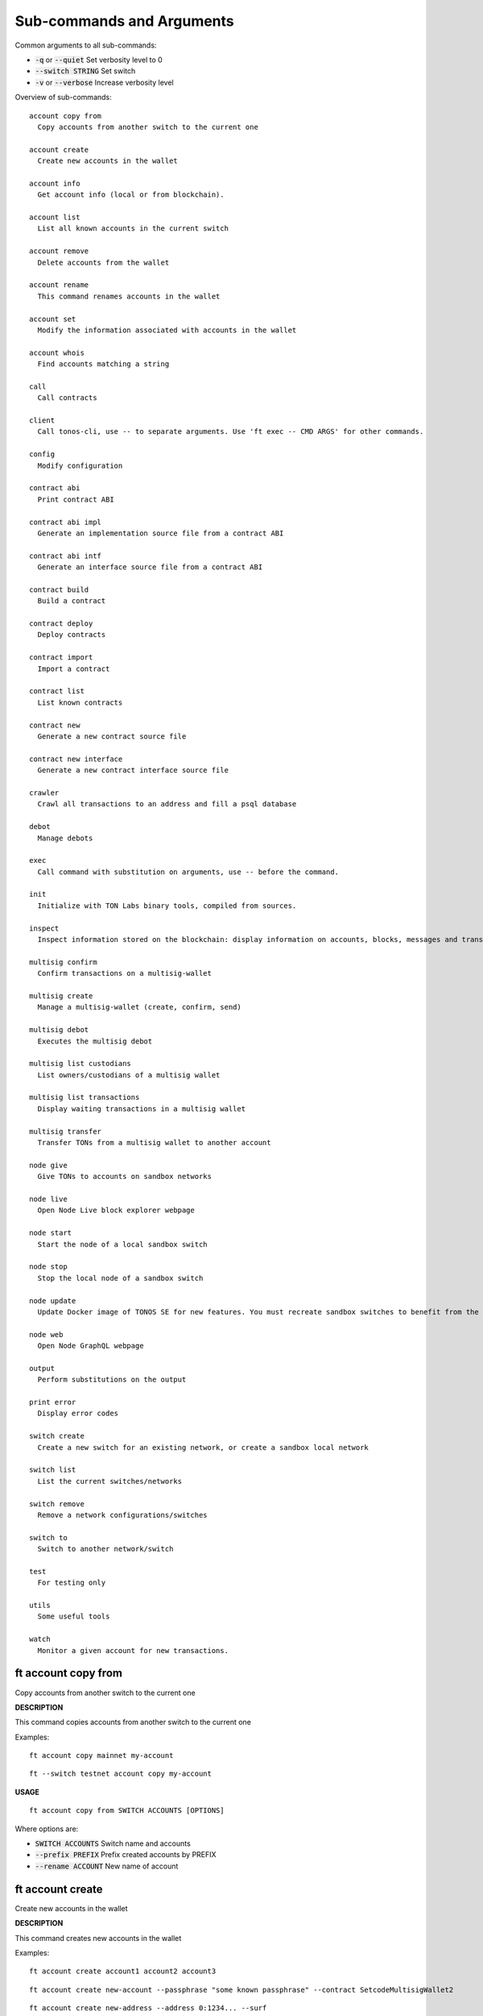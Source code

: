 
Sub-commands and Arguments
==========================
Common arguments to all sub-commands:


* :code:`-q` or :code:`--quiet`   Set verbosity level to 0

* :code:`--switch STRING`   Set switch

* :code:`-v` or :code:`--verbose`   Increase verbosity level

Overview of sub-commands::
  
  account copy from
    Copy accounts from another switch to the current one
  
  account create
    Create new accounts in the wallet
  
  account info
    Get account info (local or from blockchain).
  
  account list
    List all known accounts in the current switch
  
  account remove
    Delete accounts from the wallet
  
  account rename
    This command renames accounts in the wallet
  
  account set
    Modify the information associated with accounts in the wallet
  
  account whois
    Find accounts matching a string
  
  call
    Call contracts
  
  client
    Call tonos-cli, use -- to separate arguments. Use 'ft exec -- CMD ARGS' for other commands.
  
  config
    Modify configuration
  
  contract abi
    Print contract ABI
  
  contract abi impl
    Generate an implementation source file from a contract ABI
  
  contract abi intf
    Generate an interface source file from a contract ABI
  
  contract build
    Build a contract
  
  contract deploy
    Deploy contracts
  
  contract import
    Import a contract
  
  contract list
    List known contracts
  
  contract new
    Generate a new contract source file
  
  contract new interface
    Generate a new contract interface source file
  
  crawler
    Crawl all transactions to an address and fill a psql database
  
  debot
    Manage debots
  
  exec
    Call command with substitution on arguments, use -- before the command.
  
  init
    Initialize with TON Labs binary tools, compiled from sources.
  
  inspect
    Inspect information stored on the blockchain: display information on accounts, blocks, messages and transactions.
  
  multisig confirm
    Confirm transactions on a multisig-wallet
  
  multisig create
    Manage a multisig-wallet (create, confirm, send)
  
  multisig debot
    Executes the multisig debot
  
  multisig list custodians
    List owners/custodians of a multisig wallet
  
  multisig list transactions
    Display waiting transactions in a multisig wallet
  
  multisig transfer
    Transfer TONs from a multisig wallet to another account
  
  node give
    Give TONs to accounts on sandbox networks
  
  node live
    Open Node Live block explorer webpage
  
  node start
    Start the node of a local sandbox switch
  
  node stop
    Stop the local node of a sandbox switch
  
  node update
    Update Docker image of TONOS SE for new features. You must recreate sandbox switches to benefit from the new image.
  
  node web
    Open Node GraphQL webpage
  
  output
    Perform substitutions on the output
  
  print error
    Display error codes
  
  switch create
    Create a new switch for an existing network, or create a sandbox local network
  
  switch list
    List the current switches/networks
  
  switch remove
    Remove a network configurations/switches
  
  switch to
    Switch to another network/switch
  
  test
    For testing only
  
  utils
    Some useful tools
  
  watch
    Monitor a given account for new transactions.


ft account copy from
~~~~~~~~~~~~~~~~~~~~~~

Copy accounts from another switch to the current one



**DESCRIPTION**


This command copies accounts from another switch to the current one

Examples:
::

  ft account copy mainnet my-account

::

  ft --switch testnet account copy my-account


**USAGE**
::
  
  ft account copy from SWITCH ACCOUNTS [OPTIONS]

Where options are:


* :code:`SWITCH ACCOUNTS`   Switch name and accounts

* :code:`--prefix PREFIX`   Prefix created accounts by PREFIX

* :code:`--rename ACCOUNT`   New name of account


ft account create
~~~~~~~~~~~~~~~~~~~

Create new accounts in the wallet



**DESCRIPTION**


This command creates new accounts in the wallet

Examples:
::

  ft account create account1 account2 account3

::

  ft account create new-account --passphrase "some known passphrase" --contract SetcodeMultisigWallet2

::

  ft account create new-address --address 0:1234... --surf


The accounts are created in the wallet, not in the blockchain. To create accounts on the blockchain, you need to transfer funds to the account address and deploy a contract (for example, with 'ft multisig create')

**USAGE**
::
  
  ft account create ARGUMENTS [OPTIONS]

Where options are:


* :code:`ARGUMENTS`   Name of account

* :code:`--address ADDRESS`   Address for account

* :code:`--contract CONTRACT`   Contract for account

* :code:`--force` or :code:`-f`   Override existing contracts with --create

* :code:`--keyfile KEYFILE`   Key file for account

* :code:`--multisig`   Contract should be multisig

* :code:`--passphrase PASSPHRASE`   BIP39 Passphrase for account

* :code:`--static-vars JSON`   Set static vars for account

* :code:`--surf`   Contract should be TON Surf contract

* :code:`--wc WORKCHAIN`   The workchain (default is 0)


ft account info
~~~~~~~~~~~~~~~~~

Get account info (local or from blockchain).



**DESCRIPTION**


This command displays information on given accounts, either locally or from the blockchain

Examples:
::

  ft account info MY-ACCOUNT

::

  ft account info MY-ACCOUNT --all


**USAGE**
::
  
  ft account info ARGUMENTS [OPTIONS]

Where options are:


* :code:`ARGUMENTS`   Name of account

* :code:`--all`   Display all account parameters

* :code:`--live`   Open block explorer on address


ft account list
~~~~~~~~~~~~~~~~~

List all known accounts in the current switch



**DESCRIPTION**


This command lists all known accounts in the wallet.

Examples:
::

  ft account list


pass: passphrase known

secr: secret key known

pk: public key

ad: address known

**USAGE**
::
  
  ft account list [OPTIONS]

Where options are:



ft account remove
~~~~~~~~~~~~~~~~~~~

Delete accounts from the wallet



**DESCRIPTION**


This command deletes known accounts from the wallet.

Examples:
::

  ft account remove account1 account2


**USAGE**
::
  
  ft account remove ARGUMENTS [OPTIONS]

Where options are:


* :code:`ARGUMENTS`   Name of account


ft account rename
~~~~~~~~~~~~~~~~~~~

This command renames accounts in the wallet



**DESCRIPTION**


This command renames accounts in the wallet

Examples:
::

  ft account rename old-name new-name

::

  ft account rename test1 test2 test3 --prefix old-


**USAGE**
::
  
  ft account rename ACCOUNTS [OPTIONS]

Where options are:


* :code:`ACCOUNTS`   Source and Destination accounts

* :code:`--prefix PREFIX`   Prefix provided accounts by PREFIX


ft account set
~~~~~~~~~~~~~~~~

Modify the information associated with accounts in the wallet



**DESCRIPTION**


This command adds information to existing accounts in the wallet

Examples:
::

  ft account set old-account --contract SafeMultisigWallet


**USAGE**
::
  
  ft account set ARGUMENT [OPTIONS]

Where options are:


* :code:`ARGUMENT`   Name of account

* :code:`--address ADDRESS`   Address for account

* :code:`--contract CONTRACT`   Contract for account

* :code:`--keyfile KEYFILE`   Key file for account

* :code:`--multisig`   Contract should be multisig

* :code:`--passphrase PASSPHRASE`   BIP39 Passphrase for account

* :code:`--static-vars JSON`   Set static vars for account

* :code:`--surf`   Contract should be TON Surf contract

* :code:`--wc WORKCHAIN`   The workchain (default is 0)


ft account whois
~~~~~~~~~~~~~~~~~~

Find accounts matching a string



**DESCRIPTION**


This command searches existing accounts for a field matching the string

Examples:
::

  ft account whois 1234

::

  ft account whois 0:1234

::

  ft account whois setcode


**USAGE**
::
  
  ft account whois ARGUMENTS [OPTIONS]

Where options are:


* :code:`ARGUMENTS`   Name of account


ft call
~~~~~~~~~

Call contracts



**DESCRIPTION**


Call a method of a deployed contract. Use --local or --run to run the contract locally (only for get methods). If the params are not specified, {} is used instead. The message is signed if the --sign SIGNER argument is provided, or if the secret key of the account is known.

Examples:
::

  $ ft call giver sendGrams
          '{ "dest":"%{account:address:user1}", "amount":"1000000000000"}'

::

  $ ft --switch mainnet call msig confirmUpdate
          '{  "updateId": "0x6092b3ee656aaa81" }' --sign mywallet


**USAGE**
::
  
  ft call ACCOUNT METH [JSON_PARAMS] [OPTIONS]

Where options are:


* :code:`ACCOUNT METH [JSON_PARAMS]`   arguments

* :code:`-o FILE` or :code:`--output FILE`   Save result to FILE (use - for stdout)

* :code:`--run` or :code:`--local`   Run locally

* :code:`--sign ACCOUNT`   Sign message with account

* :code:`--subst FILE`   Read FILE and substitute results in the content

* :code:`--wait`   Wait for all transactions to finish


ft client
~~~~~~~~~~~

Call tonos-cli, use -- to separate arguments. Use 'ft exec -- CMD ARGS' for other commands.



**DESCRIPTION**


This command calls the tonos-cli executable while performing substitutions on arguments, and using the node of the current network switch. It is useful for commands that 'ft' cannot perform directly (calling debots for example).

'ft' uses the executable stored in $HOME/.ft/bin/tonos-cli. To create this executable, use:
::

  $ ft init


or:
::

  $ ft init --client


The available substitutions on the arguments can be listed using:
::

  $ ft output --list-subst


For example, to substitute the address of the account 'multisig-debot':
::

  $ ft client -- debot fetch %{account:address:multisig-debot}


Note that it is also possible to ask 'ft' to call 'tonos-cli' instead of performing calls through TON-SDK Rust binding for other commands, using the FT_USE_TONOS=1 env. variable.

**USAGE**
::
  
  ft client -- ARGUMENTS [OPTIONS]

Where options are:


* :code:`-- ARGUMENTS`   Arguments to tonos-cli

* :code:`--exec`   (deprecated, use 'ft exec -- COMMAND' instead)

* :code:`--stdout FILE`   Save command stdout to file


ft config
~~~~~~~~~~~

Modify configuration



**DESCRIPTION**


Change the global configuration or the network configuration.

**USAGE**
::
  
  ft config [OPTIONS]

Where options are:


* :code:`--deployer ACCOUNT`   Set deployer to account ACCOUNT. The deployer is the account used to credit the initial balance of an address before deploying a contract on it.


ft contract abi
~~~~~~~~~~~~~~~~~

Print contract ABI



**DESCRIPTION**


This command shows a human readable version of contract ABI

**USAGE**
::
  
  ft contract abi CONTRACT [OPTIONS]

Where options are:


* :code:`CONTRACT`   Name of contract to build


ft contract abi impl
~~~~~~~~~~~~~~~~~~~~~~

Generate an implementation source file from a contract ABI



**DESCRIPTION**


This command generates an implementation source file xfrom a contract ABI

**USAGE**
::
  
  ft contract abi impl CONTRACT [OPTIONS]

Where options are:


* :code:`CONTRACT`   Name of contract to build


ft contract abi intf
~~~~~~~~~~~~~~~~~~~~~~

Generate an interface source file from a contract ABI



**DESCRIPTION**


This command generates an interface source file from a contract ABI

**USAGE**
::
  
  ft contract abi intf CONTRACT [OPTIONS]

Where options are:


* :code:`CONTRACT`   Name of contract to build


ft contract build
~~~~~~~~~~~~~~~~~~~

Build a contract



**DESCRIPTION**


This command builds a Solidity contract and store it in the contract database

Example:
::

  ft contract build Foobar.sol


After this command, the contract will be known as 'Foobar' in the contract database

**USAGE**
::
  
  ft contract build FILENAME [OPTIONS]

Where options are:


* :code:`FILENAME`   Build this contract and remember it

* :code:`--contract CONTRACT`   Name of contract to build

* :code:`--force` or :code:`-f`   Override existing contracts


ft contract deploy
~~~~~~~~~~~~~~~~~~~~

Deploy contracts



**DESCRIPTION**


This command deploys a known contract to the blockchain

Examples:
::

  ft contract deploy Forbar


Create an account 'Foorbar', deploy a contract 'Foobar' to it.
::

  ft contract deploy Forbar --create foo


Create an account 'foo', deploy a contract 'Foobar' to it.
::

  ft contract deploy Forbar --replace foo


Delete account 'foo', recreate it and deploy a contract 'Foobar' to it.
::

  ft contract deploy Forbar --create foo --sign admin


Create an empty account 'foo', deploy a contract 'Foobar' to it, using the keypair from 'admin'.
::

  ft contract deploy Forbar --dst foo


Deploy a contract 'Foobar' an existing account 'foo' using its keypair.



With --create and --replace, 1 TON is transferred to the initial account using a 'deployer' multisig account. The deployer account can either be set switch wide (ft config --deployer 'account') or in the deploy command (using the --deployer 'account' argument)

**USAGE**
::
  
  ft contract deploy CONTRACT PARAMS [OPTIONS]

Where options are:


* :code:`CONTRACT`   Deploy contract CONTRACT

* :code:`PARAMS`   Constructor/call Arguments ({} by default)

* :code:`--create ACCOUNT`   Create ACCOUNT by deploying contract (with --deploy)

* :code:`--credit TONS`   Initial credit of the account by the deployer

* :code:`--deployer ACCOUNT`   Deployer is this account (pays creation fees)

* :code:`--dst ACCOUNT`   Deploy to this account, using the existing keypair

* :code:`--force` or :code:`-f`   Override existing contracts

* :code:`--params PARAMS`   Constructor/call Arguments ({} by default)

* :code:`--replace ACCOUNT`   Replace ACCOUNT when deploying contract (with --deploy)

* :code:`--sign ACCOUNT`   Deploy using this keypair

* :code:`--static-vars JSON`   Set static vars for account


ft contract import
~~~~~~~~~~~~~~~~~~~~

Import a contract



**DESCRIPTION**


This command imports a contract into the contract database

Example:
::

  ft contract import src/Foo.tvm


Import the given contract into the contract database. Two files are mandatory: the ABI file and the TVM file. They should be stored in the same directory. The ABI file must use either a '.abi' or '.abi.json' extension, whereas the TVM file must use either '.tvc' or '.tvm. If a source file (.sol, .cpp, .hpp) is also present, it is copied in the database.

**USAGE**
::
  
  ft contract import FILENAME [OPTIONS]

Where options are:


* :code:`FILENAME`   Import contract from FILENAME


ft contract list
~~~~~~~~~~~~~~~~~~

List known contracts


**USAGE**
::
  
  ft contract list [OPTIONS]

Where options are:



ft contract new
~~~~~~~~~~~~~~~~~

Generate a new contract source file


**USAGE**
::
  
  ft contract new CONTRACT [OPTIONS]

Where options are:


* :code:`CONTRACT`   Create contract file for CONTRACT


ft contract new interface
~~~~~~~~~~~~~~~~~~~~~~~~~~~

Generate a new contract interface source file


**USAGE**
::
  
  ft contract new interface CONTRACT [OPTIONS]

Where options are:


* :code:`CONTRACT`   Create interface file for contract


ft crawler
~~~~~~~~~~~~

Crawl all transactions to an address and fill a psql database



**DESCRIPTION**


This command will crawl the blockchain and fill a PostgresQL database with all events related to the contract given in argument. The created database has the same name as the account.

This command can run as a service, using the --start command to launch a manager program (that will not detach itself, however), --status to check the current status (running or not) and --stop to stop the process and its manager.

A simple session looks like:
::

  sh> ft crawler myapp --start &> daemon.log &
  sh> psql myapp
  SELECT * FROM freeton_events;
  serial|                              msg_id                              |      event_name       |           event_args                            |    time    | tr_lt
      1 | ec026489c0eb2071b606db0c7e05e5a76c91f4b02c2b66af851d56d5051be8bd | OrderStateChanged     | {"order_id":"31","state_count":"1","state":"1"} | 1620744626 | 96
  SELECT * FROM freeton_transactions;
  ^D
  sh> ft crawler myapp --stop
  



**ERRORS**


The crawler may fail connecting to the database. You can use PGHOST to set the hostname of the database, or the directory of unix sockets (default is /var/run/postgresql). You can use PGPORT for the port (default is 5432).

The crawler may also fail for authorizations (something like FATAL: 28000: role USER does not exist ). In such a case, you need to configure postgresql to allow your role (<user> is your username):
::

  
       sh> sudo -i -u postgres
       root> psql
       CREATE USER <user>;
       ALTER ROLE <user> CREATEDB;
  


**USAGE**
::
  
  ft crawler ACCOUNT [OPTIONS]

Where options are:


* :code:`ACCOUNT`   Account to crawl

* :code:`--dropdb`   Drop the previous database

* :code:`--start`   Start with a manager process to restart automatically

* :code:`--status`   Check if a manager process and crawler are running

* :code:`--stop`   Stop the manager process and the crawler


ft debot
~~~~~~~~~~

Manage debots



**DESCRIPTION**


**USAGE**
::
  
  ft debot [OPTIONS]

Where options are:


* :code:`--new NAME`   Create template files for debot NAME


ft exec
~~~~~~~~~

Call command with substitution on arguments, use -- before the command.



**DESCRIPTION**


This command can be used to call external commands while performing substitutions on arguments.

The available substitutions on the arguments can be listed using:
::

  $ ft output --list-subst


For example:

$ ft exec -- echo %{account:address:giver}

**USAGE**
::
  
  ft exec -- COMMAND ARGUMENTS [OPTIONS]

Where options are:


* :code:`-- COMMAND ARGUMENTS`   Command and arguments

* :code:`--stdout FILENAME`   Save command stdout to file FILENAME


ft init
~~~~~~~~~

Initialize with TON Labs binary tools, compiled from sources.



**DESCRIPTION**


Initialize with TON Labs binary tools, downloading them from their GIT repositories and compiling them (a recent Rust compiler must be installed).

Tools are installed in $HOME/.ft/bin/.

The following tools can be installed:

* 1.
  The 'tonos-cli' client

* 2.
  The 'solc' client from the TON-Solidity-Compiler repository

* 3.
  The 'tvm_linker' encoder from the TVM-linker repository

If no specific option is specified, all tools are generated. If a tool has already been generated, calling it again will try to upgrade to a more recent version.

**USAGE**
::
  
  ft init [OPTIONS]

Where options are:


* :code:`--client`   Build and install 'tonos-cli' from sources

* :code:`--code-hashes`   Create a database of code hashes from predefined contracts

* :code:`--distclean`   Clean completely before building

* :code:`--linker`   Build and install 'tvm_linker' from sources

* :code:`--solc`   Build and install 'solc' from sources


ft inspect
~~~~~~~~~~~~

Inspect information stored on the blockchain: display information on accounts, blocks, messages and transactions.



**DESCRIPTION**


Inspect information stored on the blockchain: display information on accounts, blocks, messages and transactions.

Examples:

Display all transactions that happened on the user1 account:
::

  $ ft inspect --past user1 --with deployed:Contract


The --with argument is used to name the first unknown address, with the name 'deployed' and type 'Contract'. Messages sent to known accounts with known contract types are automatically decoded.

Some operations (--block-num and --head) require to know the shard on which they apply. Arguments --shard SHARD, --shard-block BLOCK_ID and --shard-account ACCOUNT can be used to specify the shard.

Use the FT_DEBUG_GRAPHQL=1 variable to show Graphql queries

**USAGE**
::
  
  ft inspect [OPTIONS]

Where options are:


* :code:`-2`   Verbosity level 2

* :code:`-3`   Verbosity level 3

* :code:`-4`   Verbosity level 4

* :code:`-a ACCOUNT` or :code:`--account ACCOUNT`   Inspect state of account ACCOUNT (or 'all') on blockchain

* :code:`--abis ABI`   Shared ABIs. Useful for example if you expect to receive messages that your contract does not implement (IParticipant for SafeMultisigWallet, for example)

* :code:`-b BLOCK` or :code:`--block BLOCK`   BLOCK Inspect block TR_ID on blockchain

* :code:`--bn BLOCK_NUM` or :code:`--block-num BLOCK_NUM`   Inspect block at level BLOCK_NUM on blockchain

* :code:`-h` or :code:`--head`   Inspect head

* :code:`--limit NUM`   Limit the number of results to NUM

* :code:`-m MSG_ID` or :code:`--message MSG_ID`   Inspect message with identifier MSG_ID on blockchain

* :code:`-o FILE` or :code:`--output FILE`   Save result to FILE (use - for stdout)

* :code:`--past ACCOUNT`   Inspect past transactions on ACCOUNT on blockchain

* :code:`--shard SHARD`   Block info level/head for this shard

* :code:`--shard-account ACCOUNT`   Block info level/head for this shard

* :code:`--shard-block BLOCK_ID`   Block info level/head for this shard

* :code:`--subst FILE`   Read FILE and substitute results in the content

* :code:`-t TR_ID` or :code:`--transaction TR_ID`   Inspect transaction with identifier TR_ID on blockchain

* :code:`--with ACCOUNT:CONTRACT`   Define partner account automatically defined


ft multisig confirm
~~~~~~~~~~~~~~~~~~~~~

Confirm transactions on a multisig-wallet



**DESCRIPTION**


This command is used to confirm transactions on a multisig wallet.


**LIST WAITING TRANSACTIONS**


Display transactions waiting for confirmations:
::

  # ft multisig list transactions MY-ACCOUNT



**CONFIRM TRANSACTION**


Get the transaction ID from above, and use:
::

  # ft multisig confirm MY-ACCOUNT TX_ID


**USAGE**
::
  
  ft multisig confirm ACCOUNT TX_ID [OPTIONS]

Where options are:


* :code:`ACCOUNT TX_ID`   The multisig account and the TX_ID

* :code:`--src ACCOUNT`   The multisig account


ft multisig create
~~~~~~~~~~~~~~~~~~~~

Manage a multisig-wallet (create, confirm, send)



**DESCRIPTION**


This command deploys a multisig contract on a credited account.

Create an account and get its address:
::

  # ft account create MY-ACCOUNT


Backup the account info off-computer.

The second command will give you an address in 0:XXX format. Send some tokens on the address to be able to deploy the multisig.

Check its balance with:
::

  # ft account info MY-ACCOUNT


Then, to create a single-owner multisig:
::

  # ft multisig create MY-ACCOUNT


To create a multi-owners multisig:
::

  # ft multisig create MY-ACCOUNT owner2 owner3 owner4


To create a multi-owners multisig with 2 signs required:
::

  # ft multisig create MY-ACCOUNT owner2 owner3 --req 2


To create a multi-owners multisig not self-owning:
::

  # ft multisig create MY-ACCOUNT owner1 owner2 owner3 --not-owner


Verify that it worked:
::

  # ft account info MY-ACCOUNT -v


**USAGE**
::
  
  ft multisig create ACCOUNT [OPTIONS]

Where options are:


* :code:`ACCOUNT`   Account name, and other custodians

* :code:`--contract CONTRACT`   Use this contract

* :code:`--not-owner`    Initial account should not be an owner

* :code:`--req REQ`   Number of confirmations required

* :code:`--surf`   Use Surf contract

* :code:`--wc WORKCHAIN`   The workchain (default is 0)


ft multisig debot
~~~~~~~~~~~~~~~~~~~

Executes the multisig debot



**DESCRIPTION**


This command executes the multisig debot, whose address is in the 'debot-multisig' account. 

**USAGE**
::
  
  ft multisig debot ACCOUNT [OPTIONS]

Where options are:


* :code:`ACCOUNT`   The debot account


ft multisig list custodians
~~~~~~~~~~~~~~~~~~~~~~~~~~~~~

List owners/custodians of a multisig wallet



**DESCRIPTION**


This command can be used to display the pubkeys of the owners/custodians of a multisig wallet

To get the list of signers:
::

  # ft multisig list custodians MY-ACCOUNT"


**USAGE**
::
  
  ft multisig list custodians ACCOUNT [OPTIONS]

Where options are:


* :code:`ACCOUNT`   The multisig account


ft multisig list transactions
~~~~~~~~~~~~~~~~~~~~~~~~~~~~~~~

Display waiting transactions in a multisig wallet



**DESCRIPTION**


This command can be used to display the currently waiting transactions in a multisig wallet


**LIST WAITING TRANSACTIONS**


Display transactions waiting for confirmations:
::

  # ft multisig list transactions MY-ACCOUNT


**USAGE**
::
  
  ft multisig list transactions ACCOUNT [OPTIONS]

Where options are:


* :code:`ACCOUNT`   The multisig account


ft multisig transfer
~~~~~~~~~~~~~~~~~~~~~~

Transfer TONs from a multisig wallet to another account



**DESCRIPTION**


This command is used to send tokens from a multisig wallet to another account (or to submit a transaction if multiple confirmations are required).


**SIMPLE TRANSFER**


Should be like that:
::

  # ft multisig transfer 100.000 -from MY-ACCOUNT --to OTHER-ACCOUNT


If the target is not an active account:
::

  # ft multisig transfer 100.000 --from MY-ACCOUNT --to OTHER-ACCOUNT --sponsor


To send all the balance:
::

  # ft multisig transfer all --from MY-ACCOUNT --to OTHER-ACCOUNT



**CALL WITH PARAMS**


Should be like that:
::

  # ft multisig transfer 100 --from MY-ACCOUNT --to CONTRACT set '{ "x": "100" }


**USAGE**
::
  
  ft multisig transfer ARGUMENTS [OPTIONS]

Where options are:


* :code:`ARGUMENTS`   Generic arguments

* :code:`--bounce BOOL`   BOOL Transfer to inactive account

* :code:`--from ACCOUNT`   The source of the transfer

* :code:`--sponsor`    Transfer to inactive account

* :code:`--src ACCOUNT`   The custodian signing the multisig transfer

* :code:`--to ACCOUNT`   Target of a transfer

* :code:`--wait`   Wait for all transactions to finish


ft node give
~~~~~~~~~~~~~~

Give TONs to accounts on sandbox networks



**DESCRIPTION**


This command can be used to create initial accounts with tokens on sandbox networks running TONOS SE (created using 'ft switch create sandboxNN').

**USAGE**
::
  
  ft node give ACCOUNT [OPTIONS]

Where options are:


* :code:`ACCOUNT`   Give TONs from giver to ACCOUNT (all if none specified). By default, transfer 1000 TONS to the account if its balance is smaller, and deploy a contract if it is a multisig smart contract.

* :code:`--amount AMOUNT`   Number of TONs to give


ft node live
~~~~~~~~~~~~~~

Open Node Live block explorer webpage



**DESCRIPTION**


Open the block explorer available on the sandbox switch running TONOS SE

**USAGE**
::
  
  ft node live [OPTIONS]

Where options are:



ft node start
~~~~~~~~~~~~~~~

Start the node of a local sandbox switch



**DESCRIPTION**


This command can be used to start the node of a local sandbox network running TONOS SE and created using 'ft switch create sandboxNN'.

**USAGE**
::
  
  ft node start [OPTIONS]

Where options are:



ft node stop
~~~~~~~~~~~~~~

Stop the local node of a sandbox switch



**DESCRIPTION**


This command can be used to stop the local node of a sandbox network running TONOS SE

**USAGE**
::
  
  ft node stop [OPTIONS]

Where options are:



ft node update
~~~~~~~~~~~~~~~~

Update Docker image of TONOS SE for new features. You must recreate sandbox switches to benefit from the new image.



**DESCRIPTION**


This command can be used to update the docker image that will be used to create new sandbox networks (tonlabs/local-node, or the one provide with --image)

**USAGE**
::
  
  ft node update [OPTIONS]

Where options are:


* :code:`--image DOCKER`   Docker image to use for sandboxes


ft node web
~~~~~~~~~~~~~

Open Node GraphQL webpage



**DESCRIPTION**


This command can be used to open the GraphQL webpage associated with the current local network

**USAGE**
::
  
  ft node web [OPTIONS]

Where options are:



ft output
~~~~~~~~~~~

Perform substitutions on the output



**DESCRIPTION**


This command performs substitutions on its input. By default, the output goes to stdout, unless the '-o' option is used.

Examples:

Load a file INPUT, substitute its content, and save to OUTPUT:
::

  $ ft output --file INPUT --o OUTPUT


List available substitutions:
::

  $ ft output --list-subst


Output address of account ACCOUNT:
::

  $ ft output --addr ACCOUNT


or:
::

  $ ft output --string %{account:address:ACCOUNT}


Output keyfile of account ACCOUNT to file KEYFILE:
::

   ft output --keyfile ACCOUNT -o KEYFILE


**USAGE**
::
  
  ft output STRING [OPTIONS]

Where options are:


* :code:`STRING`   Output string after substitution

* :code:`--addr ACCOUNT`   Output address of account

* :code:`--file FILE`   Output content of file after substitution

* :code:`--keyfile ACCOUNT`   Output key file of account

* :code:`--list-subst`   List all substitutions

* :code:`-o FILE`   Save command stdout to file

* :code:`--string STRING`   Output string after substitution


ft print error
~~~~~~~~~~~~~~~~

Display error codes


**USAGE**
::
  
  ft print error ERROR CODe [OPTIONS]

Where options are:


* :code:`ERROR CODe`   Error code to explain


ft switch create
~~~~~~~~~~~~~~~~~~

Create a new switch for an existing network, or create a sandbox local network



**DESCRIPTION**


This command is used to create new switches, either for existing remote networks (mainnet, testnet, etc.) by providing their URL with --url, or to create new local networks running TONOS SE (such switches must be called 'sandboxNN' where NN is a number). Each switch includes its own set of accounts and nodes.

When a new switch is created, it immediately becomes the current switch.


**EXAMPLES**


Display current network and other existing networks:
::

  $ ft switch list


Change current network to an existing network NETWORK:
::

  $ ft switch to NETWORK


Create a new network with name NETWORK and url URL, and switch to that network:
::

  $ ft switch create NETWORK --url URL


Removing a created network:
::

  $ ft switch remove NETWORK



**SANDBOXING**


As a specific feature, ft can create networks based on TONOS SE to run on the local computer. Such networks are automatically created by naming the network 'sandboxN` where N is a number. The corresponding node will run on port 7080+N.

Example of session (create network, start node, give user1 1000 TONs):
::

  $ ft switch create sandbox1

::

  $ ft node start

::

  $ ft node give user1 --amount 1000


When a local network is created, it is initialized with:

* 1.
  An account 'giver' corresponding to the Giver contract holding 5 billion TONS

* 2.
  A set of 10 accounts 'user0' to 'user9'. These accounts always have the same secret keys, so it is possible to define test scripts that will work on different instances of local networks.

The 10 accounts are not deployed, but it is possible to use 'ft node give ACCOUNT' to automatically deploy the account.

**USAGE**
::
  
  ft switch create NETWORK [OPTIONS]

Where options are:


* :code:`NETWORK`   Name of network switch to create

* :code:`--image DOCKER`   Docker image to use for sandboxes

* :code:`--url URL`   URL of the default node in this network


ft switch list
~~~~~~~~~~~~~~~~

List the current switches/networks



**DESCRIPTION**


This command is used to list the known networks (switches) and the current configuration.

**USAGE**
::
  
  ft switch list [OPTIONS]

Where options are:



ft switch remove
~~~~~~~~~~~~~~~~~~

Remove a network configurations/switches



**DESCRIPTION**


Remove network configurations


**EXAMPLES**


Removing a created network:
::

  $ ft switch remove NETWORK


**USAGE**
::
  
  ft switch remove NETWORK [OPTIONS]

Where options are:


* :code:`NETWORK`   Name of network switch to remove

* :code:`-f` or :code:`--force`   Remove network even in case of failure


ft switch to
~~~~~~~~~~~~~~

Switch to another network/switch



**DESCRIPTION**


This command is used to switch the current network configuration to the provided switch. To only switch to a new network for a particular command, it is possible to use the --switch argument instead.


**EXAMPLE**


Display current network and other existing networks:
::

  $ ft switch list


Change current network to an existing network NETWORK:
::

  $ ft switch to NETWORK


Call a command for another switch:
::

  $ ft --switch NETWORK call contract get '{}'


**USAGE**
::
  
  ft switch to NETWORK [OPTIONS]

Where options are:


* :code:`NETWORK`   Name of network switch


ft test
~~~~~~~~~

For testing only


**USAGE**
::
  
  ft test ARGUMENTS [OPTIONS]

Where options are:


* :code:`ARGUMENTS`   args

* :code:`--test INT`   NUM Run test NUM


ft utils
~~~~~~~~~~

Some useful tools



**DESCRIPTION**


Misc commands. For example, to translate bytes from base64 or message boc.

**USAGE**
::
  
  ft utils [OPTIONS]

Where options are:


* :code:`--of-base64 STRING`   Translates from base64

* :code:`--of-boc STRING`   Parse message boc in base64 format


ft watch
~~~~~~~~~~

Monitor a given account for new transactions.



**DESCRIPTION**


Wait for transactions happening on the given ACCOUNT. Transactions are immediately displayed on stdout. If the argument --on-event CMD is provided, a command is called for every event emitted by the contract.

**USAGE**
::
  
  ft watch ACCOUNT [OPTIONS]

Where options are:


* :code:`ACCOUNT`   Watch account ACCOUNT

* :code:`-0`   Verbosity level none

* :code:`-3`   Verbosity level 3

* :code:`--account ACCOUNT`   Watch account ACCOUNT

* :code:`--from BLOCKID`   Start with block identifier BLOCKID

* :code:`-o FILE` or :code:`--output FILE`   Output to FILE

* :code:`--on-event CMD`   Call CMD on event emitted. Called once on startup as `CMD <block_id> start` and after every emitted event as `CMD <block_id> <tr_id> <event_name> <args>`

* :code:`--timeout TIMEOUT`   Timeout in seconds (default is 25 days)
